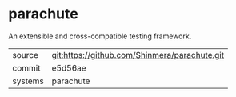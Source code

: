 * parachute

An extensible and cross-compatible testing framework.

|---------+-----------------------------------------------|
| source  | git:https://github.com/Shinmera/parachute.git |
| commit  | e5d56ae                                       |
| systems | parachute                                     |
|---------+-----------------------------------------------|
